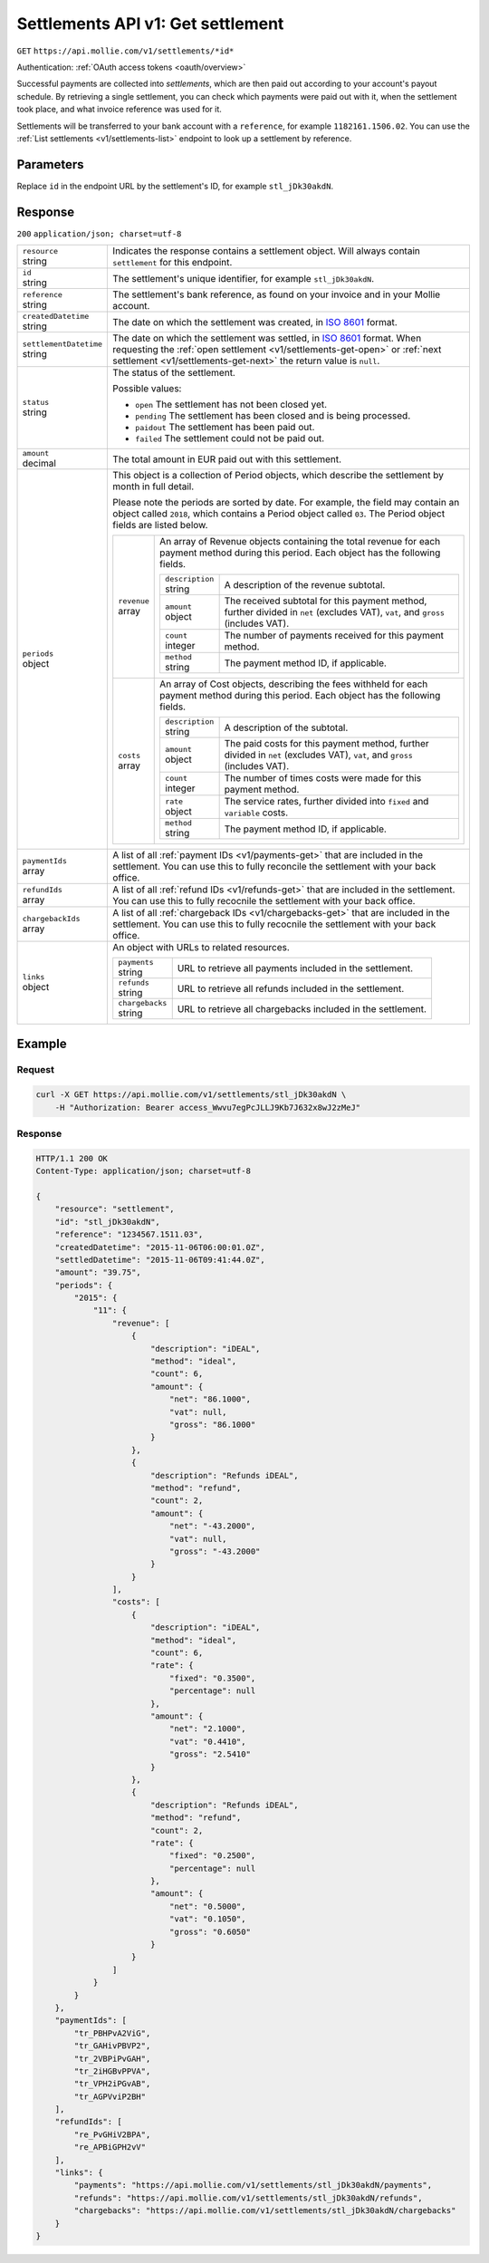 .. _v1/settlements-get:

Settlements API v1: Get settlement
==================================
``GET`` ``https://api.mollie.com/v1/settlements/*id*``

Authentication: :ref:`OAuth access tokens <oauth/overview>`

Successful payments are collected into *settlements*, which are then paid out according to your account's payout
schedule. By retrieving a single settlement, you can check which payments were paid out with it, when the settlement
took place, and what invoice reference was used for it.

Settlements will be transferred to your bank account with a ``reference``, for example ``1182161.1506.02``. You can use
the :ref:`List settlements <v1/settlements-list>` endpoint to look up a settlement by reference.

Parameters
----------
Replace ``id`` in the endpoint URL by the settlement's ID, for example ``stl_jDk30akdN``.

Response
--------
``200`` ``application/json; charset=utf-8``

.. list-table::
   :widths: auto

   * - | ``resource``
       | string
     - Indicates the response contains a settlement object. Will always contain ``settlement`` for this endpoint.

   * - | ``id``
       | string
     - The settlement's unique identifier, for example ``stl_jDk30akdN``.

   * - | ``reference``
       | string
     - The settlement's bank reference, as found on your invoice and in your Mollie account.

   * - | ``createdDatetime``
       | string
     - The date on which the settlement was created, in `ISO 8601 <https://en.wikipedia.org/wiki/ISO_8601>`_ format.

   * - | ``settlementDatetime``
       | string
     - The date on which the settlement was settled, in `ISO 8601 <https://en.wikipedia.org/wiki/ISO_8601>`_ format.
       When requesting the :ref:`open settlement <v1/settlements-get-open>` or
       :ref:`next settlement <v1/settlements-get-next>` the return value is ``null``.

   * - | ``status``
       | string
     - The status of the settlement.

       Possible values:

       * ``open`` The settlement has not been closed yet.
       * ``pending`` The settlement has been closed and is being processed.
       * ``paidout`` The settlement has been paid out.
       * ``failed`` The settlement could not be paid out.

   * - | ``amount``
       | decimal
     - The total amount in EUR paid out with this settlement.

   * - | ``periods``
       | object
     - This object is a collection of Period objects, which describe the settlement by month in full detail.

       Please note the periods are sorted by date. For example, the field may contain an object called ``2018``, which
       contains a Period object called ``03``. The Period object fields are listed below.

       .. list-table::
          :widths: auto

          * - | ``revenue``
              | array
            - An array of Revenue objects containing the total revenue for each payment method during this period. Each
              object has the following fields.

              .. list-table::
                 :widths: auto

                 * - | ``description``
                     | string
                   - A description of the revenue subtotal.

                 * - | ``amount``
                     | object
                   - The received subtotal for this payment method, further divided in ``net`` (excludes VAT), ``vat``,
                     and ``gross`` (includes VAT).

                 * - | ``count``
                     | integer
                   - The number of payments received for this payment method.

                 * - | ``method``
                     | string
                   - The payment method ID, if applicable.

          * - | ``costs``
              | array
            - An array of Cost objects, describing the fees withheld for each payment method during this period. Each
              object has the following fields.

              .. list-table::
                 :widths: auto

                 * - | ``description``
                     | string
                   - A description of the subtotal.

                 * - | ``amount``
                     | object
                   - The paid costs for this payment method, further divided in ``net`` (excludes VAT), ``vat``, and
                     ``gross`` (includes VAT).

                 * - | ``count``
                     | integer
                   - The number of times costs were made for this payment method.

                 * - | ``rate``
                     | object
                   - The service rates, further divided into ``fixed`` and ``variable`` costs.

                 * - | ``method``
                     | string
                   - The payment method ID, if applicable.

   * - | ``paymentIds``
       | array
     - A list of all :ref:`payment IDs <v1/payments-get>` that are included in the settlement. You can use this to fully
       reconcile the settlement with your back office.

   * - | ``refundIds``
       | array
     - A list of all :ref:`refund IDs <v1/refunds-get>` that are included in the settlement. You can use this to fully
       recocnile the settlement with your back office.

   * - | ``chargebackIds``
       | array
     - A list of all :ref:`chargeback IDs <v1/chargebacks-get>` that are included in the settlement. You can use this to
       fully recocnile the settlement with your back office.

   * - | ``links``
       | object
     - An object with URLs to related resources.

       .. list-table::
          :widths: auto

          * - | ``payments``
              | string
            - URL to retrieve all payments included in the settlement.

          * - | ``refunds``
              | string
            - URL to retrieve all refunds included in the settlement.

          * - | ``chargebacks``
              | string
            - URL to retrieve all chargebacks included in the settlement.

Example
-------

Request
^^^^^^^
.. code-block:: bash

   curl -X GET https://api.mollie.com/v1/settlements/stl_jDk30akdN \
       -H "Authorization: Bearer access_Wwvu7egPcJLLJ9Kb7J632x8wJ2zMeJ"

Response
^^^^^^^^
.. code-block:: http

   HTTP/1.1 200 OK
   Content-Type: application/json; charset=utf-8

   {
       "resource": "settlement",
       "id": "stl_jDk30akdN",
       "reference": "1234567.1511.03",
       "createdDatetime": "2015-11-06T06:00:01.0Z",
       "settledDatetime": "2015-11-06T09:41:44.0Z",
       "amount": "39.75",
       "periods": {
           "2015": {
               "11": {
                   "revenue": [
                       {
                           "description": "iDEAL",
                           "method": "ideal",
                           "count": 6,
                           "amount": {
                               "net": "86.1000",
                               "vat": null,
                               "gross": "86.1000"
                           }
                       },
                       {
                           "description": "Refunds iDEAL",
                           "method": "refund",
                           "count": 2,
                           "amount": {
                               "net": "-43.2000",
                               "vat": null,
                               "gross": "-43.2000"
                           }
                       }
                   ],
                   "costs": [
                       {
                           "description": "iDEAL",
                           "method": "ideal",
                           "count": 6,
                           "rate": {
                               "fixed": "0.3500",
                               "percentage": null
                           },
                           "amount": {
                               "net": "2.1000",
                               "vat": "0.4410",
                               "gross": "2.5410"
                           }
                       },
                       {
                           "description": "Refunds iDEAL",
                           "method": "refund",
                           "count": 2,
                           "rate": {
                               "fixed": "0.2500",
                               "percentage": null
                           },
                           "amount": {
                               "net": "0.5000",
                               "vat": "0.1050",
                               "gross": "0.6050"
                           }
                       }
                   ]
               }
           }
       },
       "paymentIds": [
           "tr_PBHPvA2ViG",
           "tr_GAHivPBVP2",
           "tr_2VBPiPvGAH",
           "tr_2iHGBvPPVA",
           "tr_VPH2iPGvAB",
           "tr_AGPVviP2BH"
       ],
       "refundIds": [
           "re_PvGHiV2BPA",
           "re_APBiGPH2vV"
       ],
       "links": {
           "payments": "https://api.mollie.com/v1/settlements/stl_jDk30akdN/payments",
           "refunds": "https://api.mollie.com/v1/settlements/stl_jDk30akdN/refunds",
           "chargebacks": "https://api.mollie.com/v1/settlements/stl_jDk30akdN/chargebacks"
       }
   }
